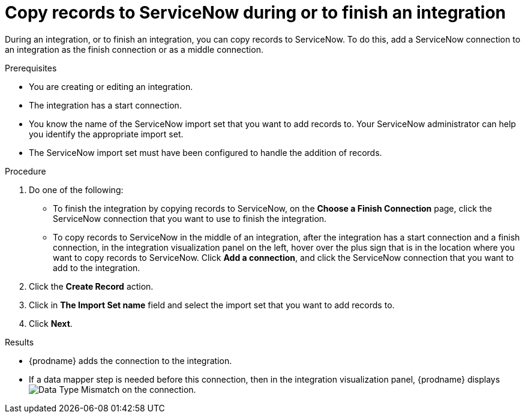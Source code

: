 [id='add-servicenow-connection-finish']
= Copy records to ServiceNow during or to finish an integration

During an integration, or to finish an integration, you can copy records to 
ServiceNow. To do this, add a ServiceNow connection to an integration
as the finish connection or as a middle connection. 

.Prerequisites

* You are creating or editing an integration. 
* The integration has a start connection.
* You know the name of the ServiceNow import set that you want to 
add records to. Your ServiceNow administrator can
help you identify the appropriate import set. 
* The ServiceNow import set must have been configured to handle the addition 
of records.

.Procedure

. Do one of the following:
+
* To finish the integration by copying records to ServiceNow, 
on the *Choose a Finish Connection* page, click the ServiceNow connection that
you want to use to finish the integration. 
* To copy records to ServiceNow in the middle of an integration,
after the integration has a start connection and a finish connection, 
in the integration visualization panel on the left, hover over the plus sign
that is in the location where you want to copy records to ServiceNow. 
Click *Add a connection*, and click the ServiceNow connection that you
want to add to the integration. 

. Click the *Create Record* action. 
. Click in *The Import Set name* field and select the import set that
you want to add records to. 
. Click *Next*. 

.Results
* {prodname} adds the connection to the integration. 
* If a data mapper step is needed before this connection, then 
in the integration visualization panel, 
{prodname} displays 
image:shared/images/WarningIcon.png[Data Type Mismatch] on the
connection.
